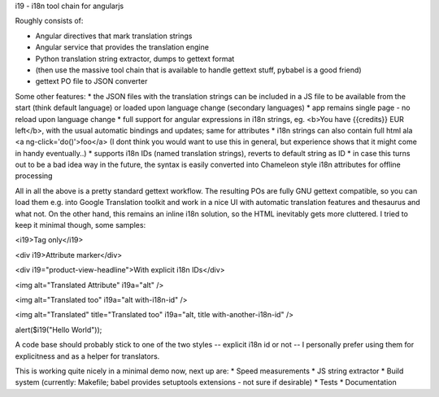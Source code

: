 i19 - i18n tool chain for angularjs

Roughly consists of:

* Angular directives that mark translation strings
* Angular service that provides the translation engine
* Python translation string extractor, dumps to gettext format
* (then use the massive tool chain that is available to handle gettext stuff, pybabel is a good friend)
* gettext PO file to JSON converter

Some other features:
* the JSON files with the translation strings can be included in a JS file to be available from the start (think default language) or loaded upon language change (secondary languages)
* app remains single page - no reload upon language change
* full support for angular expressions in i18n strings, eg. <b>You have {{credits}} EUR left</b>, with the usual automatic bindings and updates; same for attributes
* i18n strings can also contain full html ala <a ng-click='do()'>foo</a> (I dont think you would want to use this in general, but experience shows that it might come in handy eventually..)
* supports i18n IDs (named translation strings), reverts to default string as ID
* in case this turns out to be a bad idea way in the future, the syntax is easily converted into Chameleon style i18n attributes for offline processing

All in all the above is a pretty standard gettext workflow. The resulting POs are fully GNU gettext compatible, so you can load them e.g. into Google Translation toolkit and work in a nice UI with automatic translation features and thesaurus and what not.
On the other hand, this remains an inline i18n solution, so the HTML inevitably gets more cluttered. I tried to keep it minimal though, some samples:

<i19>Tag only</i19>

<div i19>Attribute marker</div>

<div i19="product-view-headline">With explicit i18n IDs</div>

<img alt="Translated Attribute" i19a="alt" />

<img alt="Translated too" i19a="alt with-i18n-id" />

<img alt="Translated" title="Translated too" i19a="alt, title with-another-i18n-id" />

alert($i19("Hello World"));

A code base should probably stick to one of the two styles -- explicit i18n id or not --
I personally prefer using them for explicitness and as a helper for translators.

This is working quite nicely in a minimal demo now, next up are:
* Speed measurements
* JS string extractor
* Build system (currently: Makefile; babel provides setuptools extensions - not sure if desirable)
* Tests
* Documentation

